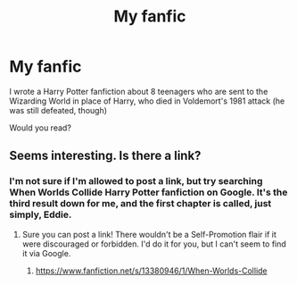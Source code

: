 #+TITLE: My fanfic

* My fanfic
:PROPERTIES:
:Author: ProudHufflepuff42
:Score: 5
:DateUnix: 1595299614.0
:DateShort: 2020-Jul-21
:FlairText: Self-Promotion
:END:
I wrote a Harry Potter fanfiction about 8 teenagers who are sent to the Wizarding World in place of Harry, who died in Voldemort's 1981 attack (he was still defeated, though)

Would you read?


** Seems interesting. Is there a link?
:PROPERTIES:
:Author: nihonica
:Score: 1
:DateUnix: 1595300736.0
:DateShort: 2020-Jul-21
:END:

*** I'm not sure if I'm allowed to post a link, but try searching When Worlds Collide Harry Potter fanfiction on Google. It's the third result down for me, and the first chapter is called, just simply, Eddie.
:PROPERTIES:
:Author: ProudHufflepuff42
:Score: 1
:DateUnix: 1595301179.0
:DateShort: 2020-Jul-21
:END:

**** Sure you can post a link! There wouldn't be a Self-Promotion flair if it were discouraged or forbidden. I'd do it for you, but I can't seem to find it via Google.
:PROPERTIES:
:Author: thrawnca
:Score: 1
:DateUnix: 1595311786.0
:DateShort: 2020-Jul-21
:END:

***** [[https://www.fanfiction.net/s/13380946/1/When-Worlds-Collide]]
:PROPERTIES:
:Author: ProudHufflepuff42
:Score: 1
:DateUnix: 1596346819.0
:DateShort: 2020-Aug-02
:END:
